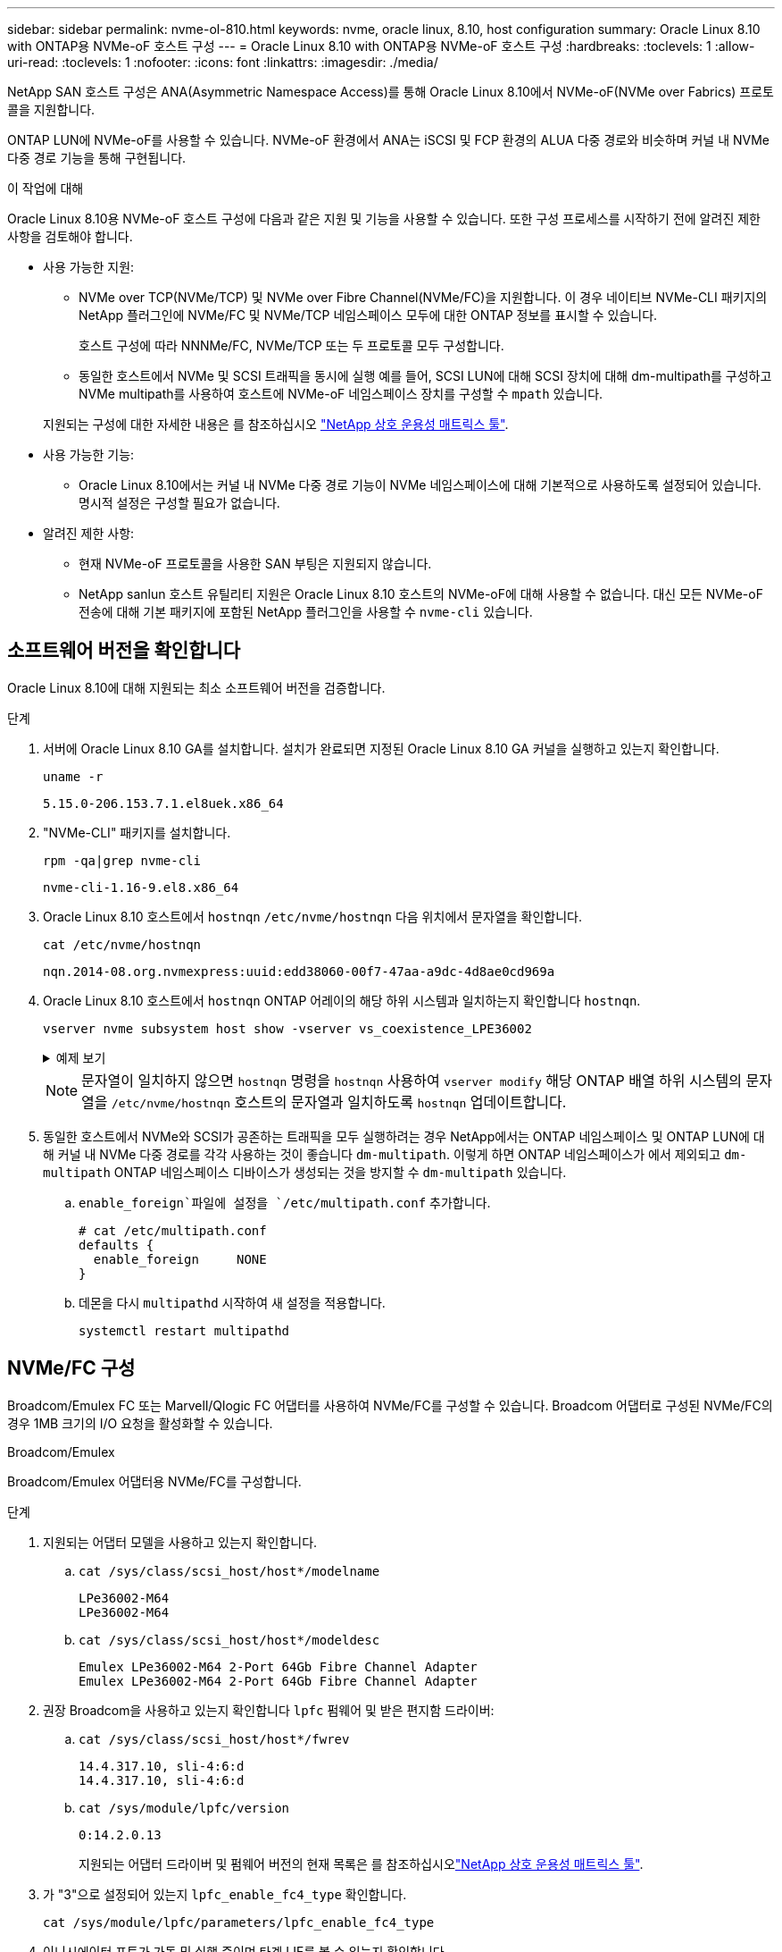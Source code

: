 ---
sidebar: sidebar 
permalink: nvme-ol-810.html 
keywords: nvme, oracle linux, 8.10, host configuration 
summary: Oracle Linux 8.10 with ONTAP용 NVMe-oF 호스트 구성 
---
= Oracle Linux 8.10 with ONTAP용 NVMe-oF 호스트 구성
:hardbreaks:
:toclevels: 1
:allow-uri-read: 
:toclevels: 1
:nofooter: 
:icons: font
:linkattrs: 
:imagesdir: ./media/


[role="lead"]
NetApp SAN 호스트 구성은 ANA(Asymmetric Namespace Access)를 통해 Oracle Linux 8.10에서 NVMe-oF(NVMe over Fabrics) 프로토콜을 지원합니다.

ONTAP LUN에 NVMe-oF를 사용할 수 있습니다. NVMe-oF 환경에서 ANA는 iSCSI 및 FCP 환경의 ALUA 다중 경로와 비슷하며 커널 내 NVMe 다중 경로 기능을 통해 구현됩니다.

.이 작업에 대해
Oracle Linux 8.10용 NVMe-oF 호스트 구성에 다음과 같은 지원 및 기능을 사용할 수 있습니다. 또한 구성 프로세스를 시작하기 전에 알려진 제한 사항을 검토해야 합니다.

* 사용 가능한 지원:
+
** NVMe over TCP(NVMe/TCP) 및 NVMe over Fibre Channel(NVMe/FC)을 지원합니다. 이 경우 네이티브 NVMe-CLI 패키지의 NetApp 플러그인에 NVMe/FC 및 NVMe/TCP 네임스페이스 모두에 대한 ONTAP 정보를 표시할 수 있습니다.
+
호스트 구성에 따라 NNNMe/FC, NVMe/TCP 또는 두 프로토콜 모두 구성합니다.

** 동일한 호스트에서 NVMe 및 SCSI 트래픽을 동시에 실행 예를 들어, SCSI LUN에 대해 SCSI 장치에 대해 dm-multipath를 구성하고 NVMe multipath를 사용하여 호스트에 NVMe-oF 네임스페이스 장치를 구성할 수 `mpath` 있습니다.


+
지원되는 구성에 대한 자세한 내용은 를 참조하십시오 link:https://mysupport.netapp.com/matrix/["NetApp 상호 운용성 매트릭스 툴"^].

* 사용 가능한 기능:
+
** Oracle Linux 8.10에서는 커널 내 NVMe 다중 경로 기능이 NVMe 네임스페이스에 대해 기본적으로 사용하도록 설정되어 있습니다. 명시적 설정은 구성할 필요가 없습니다.


* 알려진 제한 사항:
+
** 현재 NVMe-oF 프로토콜을 사용한 SAN 부팅은 지원되지 않습니다.
** NetApp sanlun 호스트 유틸리티 지원은 Oracle Linux 8.10 호스트의 NVMe-oF에 대해 사용할 수 없습니다. 대신 모든 NVMe-oF 전송에 대해 기본 패키지에 포함된 NetApp 플러그인을 사용할 수 `nvme-cli` 있습니다.






== 소프트웨어 버전을 확인합니다

Oracle Linux 8.10에 대해 지원되는 최소 소프트웨어 버전을 검증합니다.

.단계
. 서버에 Oracle Linux 8.10 GA를 설치합니다. 설치가 완료되면 지정된 Oracle Linux 8.10 GA 커널을 실행하고 있는지 확인합니다.
+
[listing]
----
uname -r
----
+
[listing]
----
5.15.0-206.153.7.1.el8uek.x86_64
----
. "NVMe-CLI" 패키지를 설치합니다.
+
[listing]
----
rpm -qa|grep nvme-cli
----
+
[listing]
----
nvme-cli-1.16-9.el8.x86_64
----
. Oracle Linux 8.10 호스트에서 `hostnqn` `/etc/nvme/hostnqn` 다음 위치에서 문자열을 확인합니다.
+
[listing]
----
cat /etc/nvme/hostnqn
----
+
[listing]
----
nqn.2014-08.org.nvmexpress:uuid:edd38060-00f7-47aa-a9dc-4d8ae0cd969a
----
. Oracle Linux 8.10 호스트에서 `hostnqn` ONTAP 어레이의 해당 하위 시스템과 일치하는지 확인합니다 `hostnqn`.
+
[listing]
----
vserver nvme subsystem host show -vserver vs_coexistence_LPE36002
----
+
.예제 보기
[%collapsible]
====
[listing]
----
Vserver Subsystem Priority  Host NQN
------- --------- --------  ------------------------------------------------
vs_coexistence_LPE36002
        nvme
                  regular   nqn.2014-08.org.nvmexpress:uuid:edd38060-00f7-47aa-a9dc-4d8ae0cd969a
        nvme1
                  regular   nqn.2014-08.org.nvmexpress:uuid:edd38060-00f7-47aa-a9dc-4d8ae0cd969a
        nvme2
                  regular   nqn.2014-08.org.nvmexpress:uuid:edd38060-00f7-47aa-a9dc-4d8ae0cd969a
        nvme3
                  regular   nqn.2014-08.org.nvmexpress:uuid:edd38060-00f7-47aa-a9dc-4d8ae0cd969a
4 entries were displayed.
----
====
+

NOTE: 문자열이 일치하지 않으면 `hostnqn` 명령을 `hostnqn` 사용하여 `vserver modify` 해당 ONTAP 배열 하위 시스템의 문자열을 `/etc/nvme/hostnqn` 호스트의 문자열과 일치하도록 `hostnqn` 업데이트합니다.

. 동일한 호스트에서 NVMe와 SCSI가 공존하는 트래픽을 모두 실행하려는 경우 NetApp에서는 ONTAP 네임스페이스 및 ONTAP LUN에 대해 커널 내 NVMe 다중 경로를 각각 사용하는 것이 좋습니다 `dm-multipath`. 이렇게 하면 ONTAP 네임스페이스가 에서 제외되고 `dm-multipath` ONTAP 네임스페이스 디바이스가 생성되는 것을 방지할 수 `dm-multipath` 있습니다.
+
..  `enable_foreign`파일에 설정을 `/etc/multipath.conf` 추가합니다.
+
[listing]
----
# cat /etc/multipath.conf
defaults {
  enable_foreign     NONE
}
----
.. 데몬을 다시 `multipathd` 시작하여 새 설정을 적용합니다.
+
`systemctl restart multipathd`







== NVMe/FC 구성

Broadcom/Emulex FC 또는 Marvell/Qlogic FC 어댑터를 사용하여 NVMe/FC를 구성할 수 있습니다. Broadcom 어댑터로 구성된 NVMe/FC의 경우 1MB 크기의 I/O 요청을 활성화할 수 있습니다.

[role="tabbed-block"]
====
.Broadcom/Emulex
--
Broadcom/Emulex 어댑터용 NVMe/FC를 구성합니다.

.단계
. 지원되는 어댑터 모델을 사용하고 있는지 확인합니다.
+
.. `cat /sys/class/scsi_host/host*/modelname`
+
[listing]
----
LPe36002-M64
LPe36002-M64
----
.. `cat /sys/class/scsi_host/host*/modeldesc`
+
[listing]
----
Emulex LPe36002-M64 2-Port 64Gb Fibre Channel Adapter
Emulex LPe36002-M64 2-Port 64Gb Fibre Channel Adapter
----


. 권장 Broadcom을 사용하고 있는지 확인합니다 `lpfc` 펌웨어 및 받은 편지함 드라이버:
+
.. `cat /sys/class/scsi_host/host*/fwrev`
+
[listing]
----
14.4.317.10, sli-4:6:d
14.4.317.10, sli-4:6:d
----
.. `cat /sys/module/lpfc/version`
+
[listing]
----
0:14.2.0.13
----
+
지원되는 어댑터 드라이버 및 펌웨어 버전의 현재 목록은 를 참조하십시오link:https://mysupport.netapp.com/matrix/["NetApp 상호 운용성 매트릭스 툴"^].



. 가 "3"으로 설정되어 있는지 `lpfc_enable_fc4_type` 확인합니다.
+
`cat /sys/module/lpfc/parameters/lpfc_enable_fc4_type`

. 이니시에이터 포트가 가동 및 실행 중이며 타겟 LIF를 볼 수 있는지 확인합니다.
+
.. `cat /sys/class/fc_host/host*/port_name`
+
[listing]
----
0x100000109bf0449c
0x100000109bf0449d
----
.. `cat /sys/class/fc_host/host*/port_state`
+
[listing]
----
Online
Online
----
.. `cat /sys/class/scsi_host/host*/nvme_info`
+
.예제 보기
[%collapsible]
=====
[listing, subs="+quotes"]
----
NVME Initiator Enabled
XRI Dist lpfc0 Total 6144 IO 5894 ELS 250
NVME LPORT lpfc0 WWPN x100000109bf0449c WWNN x200000109bf0449c DID x061500 *ONLINE*
NVME RPORT       WWPN x200bd039eab31e9c WWNN x2005d039eab31e9c DID x020e06 *TARGET DISCSRVC ONLINE*
NVME RPORT       WWPN x2006d039eab31e9c WWNN x2005d039eab31e9c DID x020a0a *TARGET DISCSRVC ONLINE*
NVME Statistics
LS: Xmt 000000002c Cmpl 000000002c Abort 00000000
LS XMIT: Err 00000000  CMPL: xb 00000000 Err 00000000
Total FCP Cmpl 000000000008ffe8 Issue 000000000008ffb9 OutIO ffffffffffffffd1
        abort 0000000c noxri 00000000 nondlp 00000000 qdepth 00000000 wqerr 00000000 err 00000000
FCP CMPL: xb 0000000c Err 0000000c
NVME Initiator Enabled
XRI Dist lpfc1 Total 6144 IO 5894 ELS 250
NVME LPORT lpfc1 WWPN x100000109bf0449d WWNN x200000109bf0449d DID x062d00 *ONLINE*
NVME RPORT       WWPN x201fd039eab31e9c WWNN x2005d039eab31e9c DID x02090a *TARGET DISCSRVC ONLINE*
NVME RPORT       WWPN x200cd039eab31e9c WWNN x2005d039eab31e9c DID x020d06 *TARGET DISCSRVC ONLINE*
NVME Statistics
LS: Xmt 0000000041 Cmpl 0000000041 Abort 00000000
LS XMIT: Err 00000000  CMPL: xb 00000000 Err 00000000
Total FCP Cmpl 00000000000936bf Issue 000000000009369a OutIO ffffffffffffffdb
        abort 00000016 noxri 00000000 nondlp 00000000 qdepth 00000000 wqerr 00000000 err 00000000
FCP CMPL: xb 00000016 Err 00000016
----
=====




--
.Marvell/QLogic
--
Marvell/QLogic 어댑터용 NVMe/FC를 구성합니다.


NOTE: Oracle Linux 10 GA 커널에 포함된 기본 받은 편지함 qla2xxx 드라이버에는 최신 수정 사항이 있습니다. 이러한 수정 사항은 ONTAP 지원에 필수적입니다.

.단계
. 지원되는 어댑터 드라이버 및 펌웨어 버전을 실행하고 있는지 확인합니다.
+
`cat /sys/class/fc_host/host*/symbolic_name`

+
.출력 예제
[listing]
----
QLE2772 FW:v9.15.00 DVR:v10.02.09.100-k
QLE2772 FW:v9.15.00 DVR:v10.02.09.100-k
----
. 가 "1"로 설정되어 있는지 `ql2xnvmeenable` 확인합니다. 그러면 Marvell 어댑터가 NVMe/FC Initiator로 작동할 수 있습니다.
+
`cat /sys/module/qla2xxx/parameters/ql2xnvmeenable`



--
====


=== 1MB I/O 크기 활성화(옵션)

ONTAP는 컨트롤러 식별 데이터에서 MDTS(MAX Data 전송 크기)를 8로 보고합니다. 이는 최대 I/O 요청 크기가 1MB까지 될 수 있음을 의미합니다. Broadcom NVMe/FC 호스트에 대해 1MB 크기의 I/O 요청을 발행하려면 매개 변수 값을 `lpfc_sg_seg_cnt` 기본값인 64에서 256으로 늘려야 `lpfc` 합니다.


NOTE: 다음 단계는 Qlogic NVMe/FC 호스트에는 적용되지 않습니다.

.단계
.  `lpfc_sg_seg_cnt`매개변수를 256으로 설정합니다.
+
[listing]
----
cat /etc/modprobe.d/lpfc.conf
----
+
[listing]
----
options lpfc lpfc_sg_seg_cnt=256
----
.  `dracut -f`명령을 실행하고 호스트를 재부팅합니다.
. 가 `lpfc_sg_seg_cnt` 256인지 확인합니다.
+
[listing]
----
cat /sys/module/lpfc/parameters/lpfc_sg_seg_cnt
----
+
예상 값은 256입니다.





== NVMe/TCP를 구성합니다

NVMe/TCP 프로토콜이 작업을 지원하지 `auto-connect` 않습니다. 대신 NVMe/TCP 또는 `connect-all` 작업을 수동으로 수행하여 NVMe/TCP 하위 시스템과 네임스페이스를 검색할 수 `connect` 있습니다.

.단계
. 이니시에이터 포트가 지원되는 NVMe/TCP LIF에서 검색 로그 페이지 데이터를 가져올 수 있는지 확인합니다.
+
[listing]
----
nvme discover -t tcp -w <host-traddr> -a <traddr>
----
+
.예제 보기
[%collapsible]
====
[listing]
----
#	nvme discover -t tcp -w 192.168.6.1 -a 192.168.6.24 Discovery Log Number of Records 20, Generation counter 45
=====Discovery Log Entry 0======
trtype:  tcp
adrfam:  ipv4
subtype: unrecognized
treq:    not specified
portid:  6
trsvcid: 8009
subnqn:  nqn.1992-08.com.netapp:sn.e6c438e66ac211ef9ab8d039eab31e9d:discovery
traddr:  192.168.6.25
sectype: none
=====Discovery Log Entry 1======
trtype:  tcp
adrfam:  ipv4
subtype: unrecognized
treq:    not specified
portid:  1
trsvcid: 8009
subnqn:  nqn.1992-08.com.netapp:sn.e6c438e66ac211ef9ab8d039eab31e9d:discovery
traddr:  192.168.5.24
sectype: none
=====Discovery Log Entry 2======
trtype:  tcp
adrfam:  ipv4
subtype: unrecognized
treq:    not specified
portid:  4
trsvcid: 8009
subnqn:  nqn.1992-08.com.netapp:sn.e6c438e66ac211ef9ab8d039eab31e9d:discovery
traddr:  192.168.6.24
sectype: none
=====Discovery Log Entry 3======
trtype:  tcp
adrfam:  ipv4
subtype: unrecognized
treq:    not specified
portid:  2
trsvcid: 8009
subnqn:  nqn.1992-08.com.netapp:sn.e6c438e66ac211ef9ab8d039eab31e9d:discovery
traddr:  192.168.5.25
sectype: none
=====Discovery Log Entry 4======
trtype:  tcp
adrfam:  ipv4
subtype: nvme subsystem
treq:    not specified
portid:  6
trsvcid: 4420
subnqn:  nqn.1992-08.com.netapp:sn.e6c438e66ac211ef9ab8d039eab31e9d:subsystem.nvme_tcp_4
traddr:  192.168.6.25
sectype: none
=====Discovery Log Entry 5======
trtype:  tcp
adrfam:  ipv4
subtype: nvme subsystem
treq:    not specified
portid:  1
trsvcid: 4420
subnqn:  nqn.1992-08.com.netapp:sn.e6c438e66ac211ef9ab8d039eab31e9d:subsystem.nvme_tcp_4
..........
----
====
. 다른 모든 NVMe/TCP 이니시에이터-타겟 LIF 조합이 검색 로그 페이지 데이터를 성공적으로 가져올 수 있는지 확인합니다.
+
[listing]
----
nvme discover -t tcp -w <host-traddr> -a <traddr>
----
+
.예제 보기
[%collapsible]
====
[listing]
----
# nvme discover -t tcp -w 192.168.6.1 -a 192.168.6.24
# nvme discover -t tcp -w 192.168.6.1 -a 192.168.6.25
# nvme discover -t tcp -w 192.168.5.1 -a 192.168.5.24
# nvme discover -t tcp -w 192.168.5.1 -a 192.168.5.25
----
====
. 노드에서 지원되는 모든 NVMe/TCP 이니시에이터-타겟 LIF에서 명령을 실행합니다 `nvme connect-all`.
+
[listing]
----
nvme connect-all -t tcp -w <host-traddr> -a <traddr> -l <ctrl_loss_timeout_in_seconds>
----
+
.예제 보기
[%collapsible]
====
[listing]
----
#	nvme	connect-all	-t	tcp	-w	192.168.5.1	-a	192.168.5.24	-l -1
#	nvme	connect-all	-t	tcp	-w	192.168.5.1	-a	192.168.5.25	-l -1
#	nvme	connect-all	-t	tcp	-w	192.168.6.1	-a	192.168.6.24	-l -1
#	nvme	connect-all	-t	tcp	-w	192.168.6.1	-a	192.168.6.25	-l -1
----
====
+

NOTE: NetApp은 경로가 손실되는 경우 NVMe/TCP 이니시에이터가 무기한 재연결을 시도하도록 옵션을 "-1"으로 설정하는 것이 좋습니다 `ctrl-loss-tmo`.





== NVMe-oF를 검증합니다

ONTAP LUN에 대한 올바른 작업을 지원하려면 커널 내 NVMe 다중 경로 상태, ANA 상태 및 ONTAP 네임스페이스가 NVMe-oF 구성에 적합한지 확인하십시오.

.단계
. 커널 내 NVMe 다중 경로가 활성화되었는지 확인:
+
`cat /sys/module/nvme_core/parameters/multipath`

+
`Y`

. 각 ONTAP 네임스페이스에 대한 NVMe-oF 설정(예: "NetApp ONTAP Controller"로 설정된 모델 및 "round-robin"으로 설정된 로드 밸런싱 옵션)이 호스트에 올바르게 표시되는지 확인합니다.
+
.. `cat /sys/class/nvme-subsystem/nvme-subsys*/model`
+
.출력 예제
[listing]
----
NetApp ONTAP Controller
NetApp ONTAP Controller
----
.. `cat /sys/class/nvme-subsystem/nvme-subsys*/iopolicy`
+
[listing]
----
round-robin
round-robin
----


. 호스트에서 네임스페이스가 생성되고 올바르게 검색되는지 확인합니다.
+
`nvme list`

+
.예제 보기
[%collapsible]
====
[listing]
----
Node         SN                   Model
---------------------------------------------------------
/dev/nvme0n1 814vWBNRwf9HAAAAAAAB NetApp ONTAP Controller
/dev/nvme0n2 814vWBNRwf9HAAAAAAAB NetApp ONTAP Controller
/dev/nvme0n3 814vWBNRwf9HAAAAAAAB NetApp ONTAP Controller

Namespace Usage   Format               FW            Rev
-----------------------------------------------------------
1                 85.90 GB / 85.90 GB  4 KiB + 0 B   FFFFFFFF
2                 85.90 GB / 85.90 GB  24 KiB + 0 B  FFFFFFFF
3	                85.90 GB / 85.90 GB  4 KiB + 0 B   FFFFFFFF

----
====
. 각 경로의 컨트롤러 상태가 라이브이고 올바른 ANA 상태인지 확인합니다.
+
[role="tabbed-block"]
====
.NVMe/FC
--
`nvme list-subsys /dev/nvme0n1`

.예제 보기
[%collapsible]
=====
[listing, subs="+quotes"]
----
nvme-subsys0 - NQN=nqn.1992- 08.com.netapp: 4b4d82566aab11ef9ab8d039eab31e9d:subsystem.nvme\
+-  nvme1 *fc* traddr=nn-0x2038d039eab31e9c:pn-0x203ad039eab31e9c host_traddr=nn-0x200034800d756a89:pn-0x210034800d756a89 *live optimized*
+-  nvme2 *fc* traddr=nn-0x2038d039eab31e9c:pn-0x203cd039eab31e9c host_traddr=nn-0x200034800d756a88:pn-0x210034800d756a88 *live optimized*
+- nvme3 *fc* traddr=nn-0x2038d039eab31e9c:pn-0x203ed039eab31e9c host_traddr=nn-0x200034800d756a89:pn-0x210034800d756a89 *live non-optimized*
+-  nvme7 *fc* traddr=nn-0x2038d039eab31e9c:pn-0x2039d039eab31e9c host_traddr=nn-0x200034800d756a88:pn-0x210034800d756a88 *live non-optimized*
----
=====
--
.NVMe/TCP
--
`nvme list-subsys /dev/nvme0n1`

.예제 보기
[%collapsible]
=====
[listing, subs="+quotes"]
----
nvme-subsys0 - NQN=nqn.1992- 08.com.netapp: sn.e6c438e66ac211ef9ab8d039eab31e9d:subsystem.nvme_tcp_4
\
+- nvme1 *tcp* traddr=192.168.5.25 trsvcid=4420 host_traddr=192.168.5.1 src_addr=192.168.5.1 *live optimized*
+- nvme10 *tcp* traddr=192.168.6.24 trsvcid=4420 host_traddr=192.168.6.1 src_addr=192.168.6.1 *live optimized*
+- nvme2 *tcp* traddr=192.168.5.24 trsvcid=4420 host_traddr=192.168.5.1 src_addr=192.168.5.1 *live non-optimized*
+- nvme9 *tcp* traddr=192.168.6.25 trsvcid=4420 host_traddr=192.168.6.1 src_addr=192.168.6.1 *live non-optimized*
----
=====
--
====
. NetApp 플러그인에 각 ONTAP 네임스페이스 장치에 대한 올바른 값이 표시되는지 확인합니다.
+
[role="tabbed-block"]
====
.열
--
`nvme netapp ontapdevices -o column`

.예제 보기
[%collapsible]
=====
[listing]
----
Device         Vserver                  Namespace Path                NSID UUID                                  Size
-------------- ------------------------ ----------------------------- ---- ------------------------------------- ---------
/dev/nvme0n1   vs_coexistence_QLE2772   /vol/fcnvme_1_1_0/fcnvme_ns   1    159f9f88-be00-4828-aef6-197d289d4bd9  10.74GB
/dev/nvme0n2   vs_coexistence_QLE2772   /vol/fcnvme_1_1_1/fcnvme_ns   2    2c1ef769-10c0-497d-86d7-e84811ed2df6  10.74GB
/dev/nvme0n3   vs_coexistence_QLE2772   /vol/fcnvme_1_1_2/fcnvme_ns   3    9b49bf1a-8a08-4fa8-baf0-6ec6332ad5a4  10.74GB
----
=====
--
.JSON을 참조하십시오
--
`nvme netapp ontapdevices -o json`

.예제 보기
[%collapsible]
=====
[listing]
----
{
  "ONTAPdevices" : [
    {
      "Device" : "/dev/nvme0n1",
      "Vserver" : "vs_coexistence_QLE2772",
      "Namespace_Path" : "/vol/fcnvme_1_1_0/fcnvme_ns",
      "NSID" : 1,
      "UUID" : "159f9f88-be00-4828-aef6-197d289d4bd9",
      "Size" : "10.74GB",
      "LBA_Data_Size" : 4096,
      "Namespace_Size" : 2621440
    },
    {
      "Device" : "/dev/nvme0n2",
      "Vserver" : "vs_coexistence_QLE2772",
      "Namespace_Path" : "/vol/fcnvme_1_1_1/fcnvme_ns",
      "NSID" : 2,
      "UUID" : "2c1ef769-10c0-497d-86d7-e84811ed2df6",
      "Size" : "10.74GB",
      "LBA_Data_Size" : 4096,
      "Namespace_Size" : 2621440
    },
    {
      "Device" : "/dev/nvme0n4",
      "Vserver" : "vs_coexistence_QLE2772",
      "Namespace_Path" : "/vol/fcnvme_1_1_3/fcnvme_ns",
      "NSID" : 4,
      "UUID" : "f3572189-2968-41bc-972a-9ee442dfaed7",
      "Size" : "10.74GB",
      "LBA_Data_Size" : 4096,
      "Namespace_Size" : 2621440
    },
----
=====
--
====




== 알려진 문제

ONTAP 릴리즈가 포함된 Oracle Linux 8.10용 NVMe-oF 호스트 구성에는 다음과 같은 알려진 문제가 있습니다.

[cols="1a,4a,4a, options="]
|===
| NetApp 버그 ID | 제목 | 설명 


 a| 
CONTAPEXT-1082를 참조하십시오
 a| 
Oracle Linux 8.10 NVMe-oF 호스트는 중복된 PDC를 생성합니다
 a| 
Oracle Linux 8.10 NVMe-oF 호스트에서 명령과 함께 옵션을 `nvme discover` 사용하여 PDC(Persistent Discovery Controllers)가 생성됩니다 `-p`. 특정 이니시에이터-타겟 조합에 대해 `nvme discover` 명령을 실행할 때마다 PDC가 하나씩 생성됩니다. 하지만 Oracle Linux 8.x부터 NVMe-oF 호스트가 중복 PDC를 생성합니다. 이렇게 하면 호스트와 타겟 모두에서 리소스가 낭비됩니다.

|===